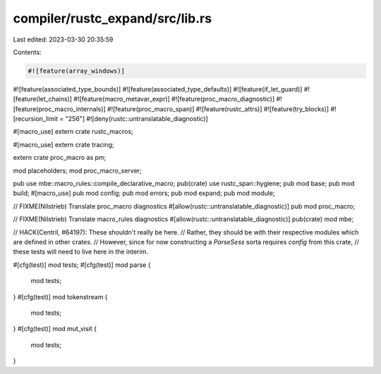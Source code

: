 compiler/rustc_expand/src/lib.rs
================================

Last edited: 2023-03-30 20:35:59

Contents:

.. code-block:: rs

    #![feature(array_windows)]
#![feature(associated_type_bounds)]
#![feature(associated_type_defaults)]
#![feature(if_let_guard)]
#![feature(let_chains)]
#![feature(macro_metavar_expr)]
#![feature(proc_macro_diagnostic)]
#![feature(proc_macro_internals)]
#![feature(proc_macro_span)]
#![feature(rustc_attrs)]
#![feature(try_blocks)]
#![recursion_limit = "256"]
#![deny(rustc::untranslatable_diagnostic)]

#[macro_use]
extern crate rustc_macros;

#[macro_use]
extern crate tracing;

extern crate proc_macro as pm;

mod placeholders;
mod proc_macro_server;

pub use mbe::macro_rules::compile_declarative_macro;
pub(crate) use rustc_span::hygiene;
pub mod base;
pub mod build;
#[macro_use]
pub mod config;
pub mod errors;
pub mod expand;
pub mod module;

// FIXME(Nilstrieb) Translate proc_macro diagnostics
#[allow(rustc::untranslatable_diagnostic)]
pub mod proc_macro;

// FIXME(Nilstrieb) Translate macro_rules diagnostics
#[allow(rustc::untranslatable_diagnostic)]
pub(crate) mod mbe;

// HACK(Centril, #64197): These shouldn't really be here.
// Rather, they should be with their respective modules which are defined in other crates.
// However, since for now constructing a `ParseSess` sorta requires `config` from this crate,
// these tests will need to live here in the interim.

#[cfg(test)]
mod tests;
#[cfg(test)]
mod parse {
    mod tests;
}
#[cfg(test)]
mod tokenstream {
    mod tests;
}
#[cfg(test)]
mod mut_visit {
    mod tests;
}


